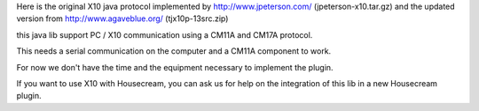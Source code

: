 Here is the original X10 java protocol implemented by http://www.jpeterson.com/ (jpeterson-x10.tar.gz)
and the updated version from http://www.agaveblue.org/ (tjx10p-13src.zip)

this java lib support PC / X10 communication using a CM11A and CM17A protocol.

This needs a serial communication on the computer and a CM11A component to work.

For now we don't have the time and the equipment necessary to implement the plugin.

If you want to use X10 with Housecream, you can ask us for help on the integration of this lib in a new Housecream plugin. 

